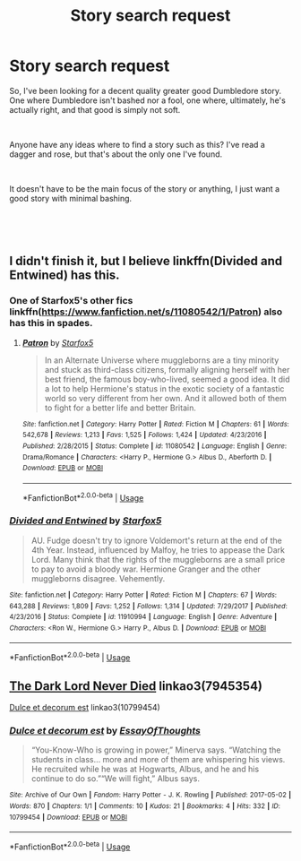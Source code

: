 #+TITLE: Story search request

* Story search request
:PROPERTIES:
:Author: Storylover_Vodhr
:Score: 7
:DateUnix: 1547801889.0
:DateShort: 2019-Jan-18
:FlairText: Request
:END:
So, I've been looking for a decent quality greater good Dumbledore story. One where Dumbledore isn't bashed nor a fool, one where, ultimately, he's actually right, and that good is simply not soft.

​

Anyone have any ideas where to find a story such as this? I've read a dagger and rose, but that's about the only one I've found.

​

It doesn't have to be the main focus of the story or anything, I just want a good story with minimal bashing.

​

​


** I didn't finish it, but I believe linkffn(Divided and Entwined) has this.
:PROPERTIES:
:Author: thrawnca
:Score: 3
:DateUnix: 1547807743.0
:DateShort: 2019-Jan-18
:END:

*** One of Starfox5's other fics linkffn([[https://www.fanfiction.net/s/11080542/1/Patron]]) also has this in spades.
:PROPERTIES:
:Author: bonsly24
:Score: 3
:DateUnix: 1547833567.0
:DateShort: 2019-Jan-18
:END:

**** [[https://www.fanfiction.net/s/11080542/1/][*/Patron/*]] by [[https://www.fanfiction.net/u/2548648/Starfox5][/Starfox5/]]

#+begin_quote
  In an Alternate Universe where muggleborns are a tiny minority and stuck as third-class citizens, formally aligning herself with her best friend, the famous boy-who-lived, seemed a good idea. It did a lot to help Hermione's status in the exotic society of a fantastic world so very different from her own. And it allowed both of them to fight for a better life and better Britain.
#+end_quote

^{/Site/:} ^{fanfiction.net} ^{*|*} ^{/Category/:} ^{Harry} ^{Potter} ^{*|*} ^{/Rated/:} ^{Fiction} ^{M} ^{*|*} ^{/Chapters/:} ^{61} ^{*|*} ^{/Words/:} ^{542,678} ^{*|*} ^{/Reviews/:} ^{1,213} ^{*|*} ^{/Favs/:} ^{1,525} ^{*|*} ^{/Follows/:} ^{1,424} ^{*|*} ^{/Updated/:} ^{4/23/2016} ^{*|*} ^{/Published/:} ^{2/28/2015} ^{*|*} ^{/Status/:} ^{Complete} ^{*|*} ^{/id/:} ^{11080542} ^{*|*} ^{/Language/:} ^{English} ^{*|*} ^{/Genre/:} ^{Drama/Romance} ^{*|*} ^{/Characters/:} ^{<Harry} ^{P.,} ^{Hermione} ^{G.>} ^{Albus} ^{D.,} ^{Aberforth} ^{D.} ^{*|*} ^{/Download/:} ^{[[http://www.ff2ebook.com/old/ffn-bot/index.php?id=11080542&source=ff&filetype=epub][EPUB]]} ^{or} ^{[[http://www.ff2ebook.com/old/ffn-bot/index.php?id=11080542&source=ff&filetype=mobi][MOBI]]}

--------------

*FanfictionBot*^{2.0.0-beta} | [[https://github.com/tusing/reddit-ffn-bot/wiki/Usage][Usage]]
:PROPERTIES:
:Author: FanfictionBot
:Score: 1
:DateUnix: 1547833578.0
:DateShort: 2019-Jan-18
:END:


*** [[https://www.fanfiction.net/s/11910994/1/][*/Divided and Entwined/*]] by [[https://www.fanfiction.net/u/2548648/Starfox5][/Starfox5/]]

#+begin_quote
  AU. Fudge doesn't try to ignore Voldemort's return at the end of the 4th Year. Instead, influenced by Malfoy, he tries to appease the Dark Lord. Many think that the rights of the muggleborns are a small price to pay to avoid a bloody war. Hermione Granger and the other muggleborns disagree. Vehemently.
#+end_quote

^{/Site/:} ^{fanfiction.net} ^{*|*} ^{/Category/:} ^{Harry} ^{Potter} ^{*|*} ^{/Rated/:} ^{Fiction} ^{M} ^{*|*} ^{/Chapters/:} ^{67} ^{*|*} ^{/Words/:} ^{643,288} ^{*|*} ^{/Reviews/:} ^{1,809} ^{*|*} ^{/Favs/:} ^{1,252} ^{*|*} ^{/Follows/:} ^{1,314} ^{*|*} ^{/Updated/:} ^{7/29/2017} ^{*|*} ^{/Published/:} ^{4/23/2016} ^{*|*} ^{/Status/:} ^{Complete} ^{*|*} ^{/id/:} ^{11910994} ^{*|*} ^{/Language/:} ^{English} ^{*|*} ^{/Genre/:} ^{Adventure} ^{*|*} ^{/Characters/:} ^{<Ron} ^{W.,} ^{Hermione} ^{G.>} ^{Harry} ^{P.,} ^{Albus} ^{D.} ^{*|*} ^{/Download/:} ^{[[http://www.ff2ebook.com/old/ffn-bot/index.php?id=11910994&source=ff&filetype=epub][EPUB]]} ^{or} ^{[[http://www.ff2ebook.com/old/ffn-bot/index.php?id=11910994&source=ff&filetype=mobi][MOBI]]}

--------------

*FanfictionBot*^{2.0.0-beta} | [[https://github.com/tusing/reddit-ffn-bot/wiki/Usage][Usage]]
:PROPERTIES:
:Author: FanfictionBot
:Score: 1
:DateUnix: 1547807761.0
:DateShort: 2019-Jan-18
:END:


** [[https://archiveofourown.org/works/7945354][The Dark Lord Never Died]] linkao3(7945354)

[[https://archiveofourown.org/works/10799454][Dulce et decorum est]] linkao3(10799454)
:PROPERTIES:
:Author: siderumincaelo
:Score: 3
:DateUnix: 1547828701.0
:DateShort: 2019-Jan-18
:END:

*** [[https://archiveofourown.org/works/10799454][*/Dulce et decorum est/*]] by [[https://www.archiveofourown.org/users/EssayOfThoughts/pseuds/EssayOfThoughts][/EssayOfThoughts/]]

#+begin_quote
  “You-Know-Who is growing in power,” Minerva says. “Watching the students in class... more and more of them are whispering his views. He recruited while he was at Hogwarts, Albus, and he and his continue to do so.”“We will fight,” Albus says.
#+end_quote

^{/Site/:} ^{Archive} ^{of} ^{Our} ^{Own} ^{*|*} ^{/Fandom/:} ^{Harry} ^{Potter} ^{-} ^{J.} ^{K.} ^{Rowling} ^{*|*} ^{/Published/:} ^{2017-05-02} ^{*|*} ^{/Words/:} ^{870} ^{*|*} ^{/Chapters/:} ^{1/1} ^{*|*} ^{/Comments/:} ^{10} ^{*|*} ^{/Kudos/:} ^{21} ^{*|*} ^{/Bookmarks/:} ^{4} ^{*|*} ^{/Hits/:} ^{332} ^{*|*} ^{/ID/:} ^{10799454} ^{*|*} ^{/Download/:} ^{[[https://archiveofourown.org/downloads/Es/EssayOfThoughts/10799454/Dulce%20et%20decorum%20est.epub?updated_at=1518279320][EPUB]]} ^{or} ^{[[https://archiveofourown.org/downloads/Es/EssayOfThoughts/10799454/Dulce%20et%20decorum%20est.mobi?updated_at=1518279320][MOBI]]}

--------------

*FanfictionBot*^{2.0.0-beta} | [[https://github.com/tusing/reddit-ffn-bot/wiki/Usage][Usage]]
:PROPERTIES:
:Author: FanfictionBot
:Score: 1
:DateUnix: 1547828773.0
:DateShort: 2019-Jan-18
:END:
